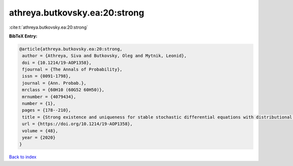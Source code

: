 athreya.butkovsky.ea:20:strong
==============================

:cite:t:`athreya.butkovsky.ea:20:strong`

**BibTeX Entry:**

.. code-block:: bibtex

   @article{athreya.butkovsky.ea:20:strong,
    author = {Athreya, Siva and Butkovsky, Oleg and Mytnik, Leonid},
    doi = {10.1214/19-AOP1358},
    fjournal = {The Annals of Probability},
    issn = {0091-1798},
    journal = {Ann. Probab.},
    mrclass = {60H10 (60G52 60H50)},
    mrnumber = {4079434},
    number = {1},
    pages = {178--210},
    title = {Strong existence and uniqueness for stable stochastic differential equations with distributional drift},
    url = {https://doi.org/10.1214/19-AOP1358},
    volume = {48},
    year = {2020}
   }

`Back to index <../By-Cite-Keys.rst>`_
